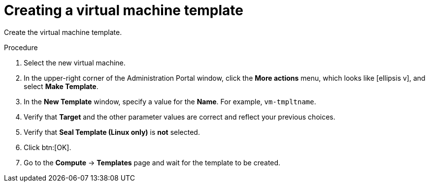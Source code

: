 // Module included in the following assemblies:
//
// * installing/installing_rhv/installing-rhv-creating-custom-vm.adoc

[id="installing-rhv-creating-vm-template_{context}"]
= Creating a virtual machine template

Create the virtual machine template.

.Procedure

. Select the new virtual machine.
. In the upper-right corner of the Administration Portal window, click the *More actions* menu, which looks like icon:ellipsis-v[], and select *Make Template*.
. In the *New Template* window, specify a value for the *Name*. For example, `vm-tmpltname`.
. Verify that *Target* and the other parameter values are correct and reflect your previous choices.
. Verify that *Seal Template (Linux only)* is *not* selected.
. Click btn:[OK].
. Go to the *Compute* -> *Templates* page and wait for the template to be created.
